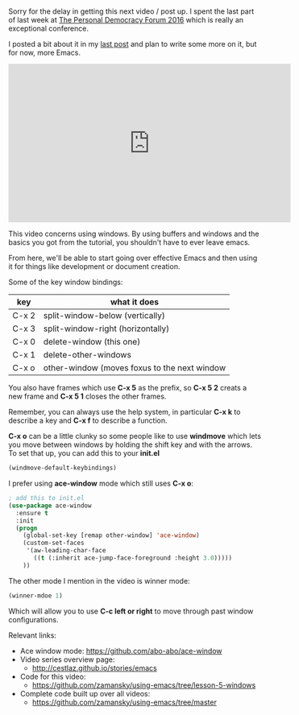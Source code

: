 #+BEGIN_COMMENT
.. title: Using Emacs - 5 - Windows
.. slug: using-emacs-5-windows
.. date: 2016-06-14
.. tags: emacs, tools
.. category: 
.. link: 
.. description: 
.. type: text
#+END_COMMENT

* 
Sorry for the delay in getting this next video / post up. I spent the
last part of last week at [[http://go.personaldemocracy.com/][The Personal Democracy Forum 2016]] which is really an exceptional conference.

I posted a bit about it in my [[http://cestlaz.github.io/posts/pdf2016-lost-in-the-silo/#.V2B9th9vGAk][last post]] and plan to write some more on it, but for now, more Emacs.

#+BEGIN_HTML
<iframe width="560" height="315" src="https://www.youtube.com/embed/D6OUMVbPKSA" frameborder="0" allowfullscreen></iframe>
#+END_HTML


This video concerns using windows. By using buffers and windows and
the basics you got from the tutorial, you shouldn't have to ever leave emacs.

From here, we'll be able to start going over effective Emacs and then
using it for things like development or document creation.


Some of the key window bindings:

| key   | what it does                                 |
|-------+----------------------------------------------|
| C-x 2 | split-window-below (vertically)              |
| C-x 3 | split-window-right (horizontally)            |
| C-x 0 | delete-window (this one)                     |
| C-x 1 | delete-other-windows                         |
| C-x o | other-window (moves foxus to the next window |

You also have frames which use **C-x 5** as the prefix, so **C-x 5 2**
creats a new frame and **C-x 5 1** closes the other frames.

Remember, you can always use the help system, in particular **C-x k**
to describe a key and **C-x f** to describe a function.


**C-x o** can be a little clunky so some people like to use
**windmove** which lets you move between windows by holding the shift
key and with the arrows. To set that up, you can add this to your
**init.el** 

#+BEGIN_SRC emacs-lisp :tangle no
(windmove-default-keybindings)
#+END_SRC

I prefer using **ace-window** mode which still uses **C-x o**:

#+BEGIN_SRC emacs-lisp :tangle no
; add this to init.el
(use-package ace-window
  :ensure t
  :init
  (progn
    (global-set-key [remap other-window] 'ace-window)
    (custom-set-faces
     '(aw-leading-char-face
       ((t (:inherit ace-jump-face-foreground :height 3.0))))) 
    ))
#+END_SRC

The other mode I mention in the video is winner mode:
#+BEGIN_SRC emacs-lisp :tangle no
(winner-mdoe 1)
#+END_SRC

Which will allow you to use **C-c left or right** to move through past
window configurations.


Relevant links:
- Ace window mode: https://github.com/abo-abo/ace-window
- Video series overview page:
  - http://cestlaz.github.io/stories/emacs
- Code for this video:
  - https://github.com/zamansky/using-emacs/tree/lesson-5-windows
- Complete code built up over all videos:
  - [[https://github.com/zamansky/using-emacs/tree/master][https://github.com/zamansky/using-emacs/tree/master]]

